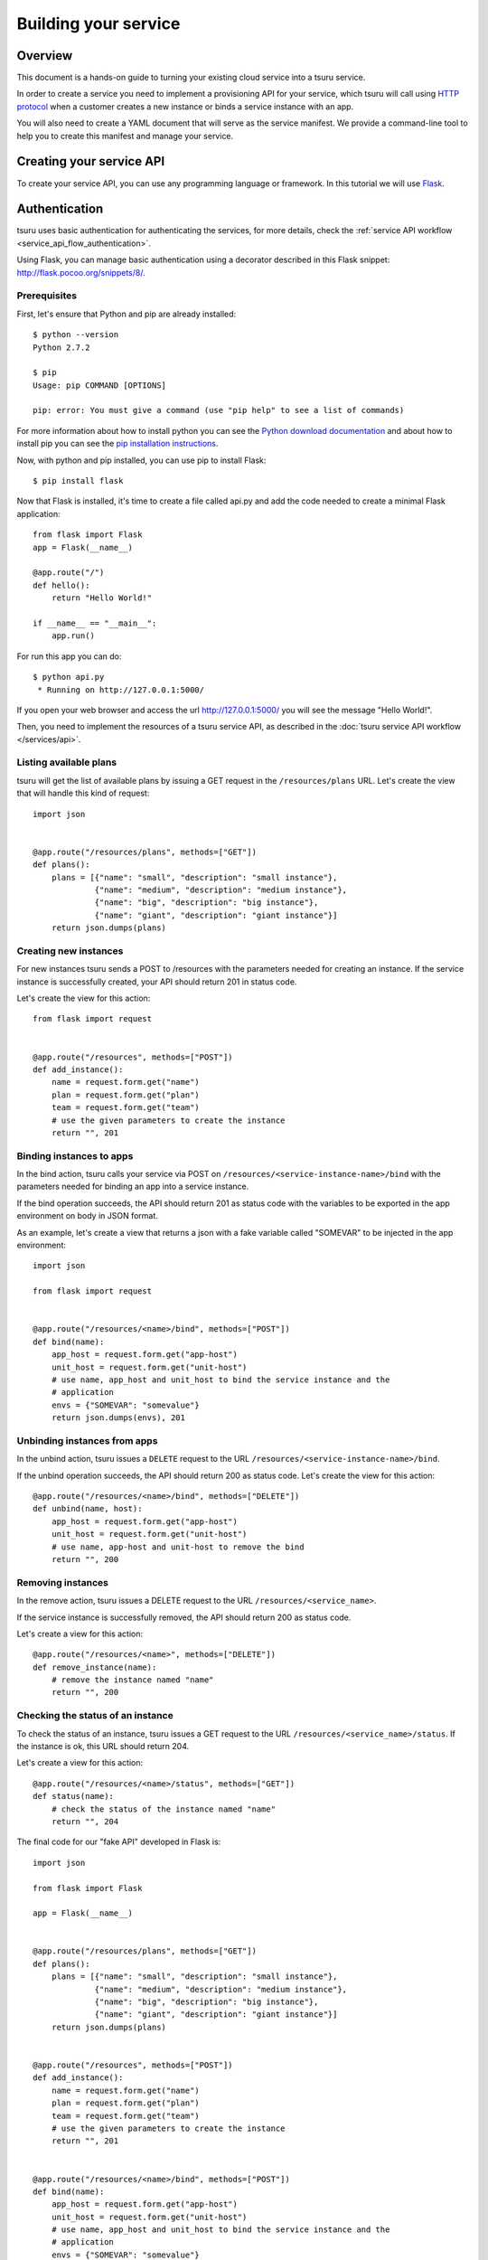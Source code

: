.. Copyright 2015 tsuru authors. All rights reserved.
   Use of this source code is governed by a BSD-style
   license that can be found in the LICENSE file.

+++++++++++++++++++++
Building your service
+++++++++++++++++++++

.. _`service manifest`: `Creating a service manifest`_

Overview
========

This document is a hands-on guide to turning your existing cloud service into a
tsuru service.

In order to create a service you need to implement a provisioning API for your
service, which tsuru will call using `HTTP protocol
<http://en.wikipedia.org/wiki/Hypertext_Transfer_Protocol#Request_methods>`_
when a customer creates a new instance or binds a service instance with an app.

You will also need to create a YAML document that will serve as the service
manifest. We provide a command-line tool to help you to create this manifest
and manage your service.

Creating your service API
=========================

To create your service API, you can use any programming language or framework.
In this tutorial we will use `Flask <http://flask.pocoo.org>`_.

Authentication
==============

tsuru uses basic authentication for authenticating the services, for more
details, check the :ref:`service API workflow
<service_api_flow_authentication>`.

Using Flask, you can manage basic authentication using a decorator described in
this Flask snippet: http://flask.pocoo.org/snippets/8/.

Prerequisites
-------------

First, let's ensure that Python and pip are already installed:

.. highlight:: bash

::

    $ python --version
    Python 2.7.2

    $ pip
    Usage: pip COMMAND [OPTIONS]

    pip: error: You must give a command (use "pip help" to see a list of commands)

For more information about how to install python you can see the `Python
download documentation <http://python.org/download/>`_ and about how to install
pip you can see the `pip installation instructions
<http://www.pip-installer.org/en/latest/installing.html>`_.

Now, with python and pip installed, you can use pip to install Flask:

.. highlight:: bash

::

    $ pip install flask

Now that Flask is installed, it's time to create a file called api.py and add
the code needed to create a minimal Flask application:

.. highlight:: python

::

    from flask import Flask
    app = Flask(__name__)

    @app.route("/")
    def hello():
        return "Hello World!"

    if __name__ == "__main__":
        app.run()

For run this app you can do:

.. highlight:: bash

::

    $ python api.py
     * Running on http://127.0.0.1:5000/

If you open your web browser and access the url http://127.0.0.1:5000/ you will
see the message "Hello World!".

Then, you need to implement the resources of a tsuru service API, as described
in the :doc:`tsuru service API workflow </services/api>`.

Listing available plans
-----------------------

tsuru will get the list of available plans by issuing a GET request in the
``/resources/plans`` URL. Let's create the view that will handle this kind
of request:


.. highlight:: python

::

    import json


    @app.route("/resources/plans", methods=["GET"])
    def plans():
        plans = [{"name": "small", "description": "small instance"},
                 {"name": "medium", "description": "medium instance"},
                 {"name": "big", "description": "big instance"},
                 {"name": "giant", "description": "giant instance"}]
        return json.dumps(plans)

Creating new instances
----------------------

For new instances tsuru sends a POST to /resources with the parameters needed
for creating an instance. If the service instance is successfully created, your
API should return 201 in status code.

Let's create the view for this action:

.. highlight:: python

::

    from flask import request


    @app.route("/resources", methods=["POST"])
    def add_instance():
        name = request.form.get("name")
        plan = request.form.get("plan")
        team = request.form.get("team")
        # use the given parameters to create the instance
        return "", 201

Binding instances to apps
-------------------------

In the bind action, tsuru calls your service via POST on
``/resources/<service-instance-name>/bind`` with the parameters needed for binding an app
into a service instance.

If the bind operation succeeds, the API should return 201 as status code with
the variables to be exported in the app environment on body in JSON format.

As an example, let's create a view that returns a json with a fake variable
called "SOMEVAR" to be injected in the app environment:

.. highlight:: python

::

    import json

    from flask import request


    @app.route("/resources/<name>/bind", methods=["POST"])
    def bind(name):
        app_host = request.form.get("app-host")
        unit_host = request.form.get("unit-host")
        # use name, app_host and unit_host to bind the service instance and the
        # application
        envs = {"SOMEVAR": "somevalue"}
        return json.dumps(envs), 201

Unbinding instances from apps
-----------------------------

In the unbind action, tsuru issues a ``DELETE`` request to the URL
``/resources/<service-instance-name>/bind``.

If the unbind operation succeeds, the API should return 200 as status code.
Let's create the view for this action:

.. highlight:: python

::

    @app.route("/resources/<name>/bind", methods=["DELETE"])
    def unbind(name, host):
        app_host = request.form.get("app-host")
        unit_host = request.form.get("unit-host")
        # use name, app-host and unit-host to remove the bind
        return "", 200

Removing instances
------------------

In the remove action, tsuru issues a DELETE request to the URL
``/resources/<service_name>``.

If the service instance is successfully removed, the API should return 200 as
status code.

Let's create a view for this action:

.. highlight:: python

::

    @app.route("/resources/<name>", methods=["DELETE"])
    def remove_instance(name):
        # remove the instance named "name"
        return "", 200

Checking the status of an instance
----------------------------------

To check the status of an instance, tsuru issues a GET request to the URL
``/resources/<service_name>/status``. If the instance is ok, this URL should
return 204.

Let's create a view for this action:

.. highlight:: python

::

    @app.route("/resources/<name>/status", methods=["GET"])
    def status(name):
        # check the status of the instance named "name"
        return "", 204

The final code for our "fake API" developed in Flask is:

.. highlight:: python

::

    import json

    from flask import Flask

    app = Flask(__name__)


    @app.route("/resources/plans", methods=["GET"])
    def plans():
        plans = [{"name": "small", "description": "small instance"},
                 {"name": "medium", "description": "medium instance"},
                 {"name": "big", "description": "big instance"},
                 {"name": "giant", "description": "giant instance"}]
        return json.dumps(plans)


    @app.route("/resources", methods=["POST"])
    def add_instance():
        name = request.form.get("name")
        plan = request.form.get("plan")
        team = request.form.get("team")
        # use the given parameters to create the instance
        return "", 201


    @app.route("/resources/<name>/bind", methods=["POST"])
    def bind(name):
        app_host = request.form.get("app-host")
        unit_host = request.form.get("unit-host")
        # use name, app_host and unit_host to bind the service instance and the
        # application
        envs = {"SOMEVAR": "somevalue"}
        return json.dumps(envs), 201


    @app.route("/resources/<name>/bind", methods=["DELETE"])
    def unbind(name, host):
        # use name and host to remove the bind
        return "", 200


    @app.route("/resources/<name>", methods=["DELETE"])
    def remove_instance(name):
        # remove the instance named "name"
        return "", 200


    @app.route("/resources/<name>/status", methods=["GET"])
    def status(name):
        # check the status of the instance named "name"
        return "", 204

    if __name__ == "__main__":
        app.run()

.. _service_manifest:

Creating a service manifest
===========================

Using crane you can create a manifest template:

.. highlight:: bash

::

    $ crane template

This will create a manifest.yaml in your current path with this content:

.. highlight:: yaml

::

    id: servicename
    password: abc123
    endpoint:
        production: production-endpoint.com

The manifest.yaml is used by crane to defined the ID, the password and the
production endpoint of your service.

Change these information in the created manifest, and the `submit your
service`_:

.. highlight:: yaml

::

    id: fakeserviceid1
    password: secret123
    endpoint:
        production: fakeserviceid1.com

_`submit your service`: `Submiting your service API`_

Submiting your service API
==========================

To submit your service, you can run:

.. highlight:: bash

::

    $ crane create manifest.yaml

For more details, check the :doc:`service API workflow </services/api>` and the
:doc:`crane usage guide </services/usage>`.
